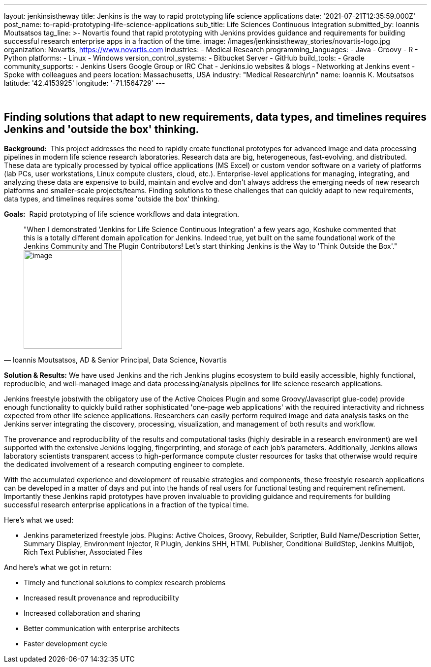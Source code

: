 ---
layout: jenkinsistheway
title: Jenkins is the way to rapid prototyping life science applications
date: '2021-07-21T12:35:59.000Z'
post_name: to-rapid-prototyping-life-science-applications
sub_title: Life Sciences Continuous Integration
submitted_by: Ioannis Moutsatsos
tag_line: >-
  Novartis found that rapid prototyping with Jenkins provides guidance and
  requirements for building successful research enterprise apps in a fraction of
  the time.
image: /images/jenkinsistheway_stories/novartis-logo.jpg
organization: Novartis, https://www.novartis.com
industries:
  - Medical Research
programming_languages:
  - Java
  - Groovy
  - R
  - Python
platforms:
  - Linux
  - Windows
version_control_systems:
  - Bitbucket Server
  - GitHub
build_tools:
  - Gradle
community_supports:
  - Jenkins Users Google Group or IRC Chat
  - Jenkins.io websites & blogs
  - Networking at Jenkins event
  - Spoke with colleagues and peers
location: Massachusetts, USA
industry: "Medical Research\r\n"
name: Ioannis K. Moutsatsos
latitude: '42.4153925'
longitude: '-71.1564729'
---





 

== Finding solutions that adapt to new requirements, data types, and timelines requires Jenkins and 'outside the box' thinking.

*Background: * This project addresses the need to rapidly create functional prototypes for advanced image and data processing pipelines in modern life science research laboratories. Research data are big, heterogeneous, fast-evolving, and distributed. These data are typically processed by typical office applications (MS Excel) or custom vendor software on a variety of platforms (lab PCs, user workstations, Linux compute clusters, cloud, etc.). Enterprise-level applications for managing, integrating, and analyzing these data are expensive to build, maintain and evolve and don't always address the emerging needs of new research platforms and smaller-scale projects/teams. Finding solutions to these challenges that can quickly adapt to new requirements, data types, and timelines requires some 'outside the box' thinking. 

*Goals:*  Rapid prototyping of life science workflows and data integration.  





[.testimonal]
[quote, "Ioannis Moutsatsos, AD & Senior Principal, Data Science, Novartis"]
"When I demonstrated 'Jenkins for Life Science Continuous Integration' a few years ago, Koshuke commented that this is a totally different domain application for Jenkins. Indeed true, yet built on the same foundational work of the Jenkins Community and The Plugin Contributors! Let's start thinking Jenkins is the Way to 'Think Outside the Box'."
image:/images/jenkinsistheway_stories/ioannis.jpeg[image,width=200,height=200]


*Solution & Results:* We have used Jenkins and the rich Jenkins plugins ecosystem to build easily accessible, highly functional, reproducible, and well-managed image and data processing/analysis pipelines for life science research applications. 

Jenkins freestyle jobs(with the obligatory use of the Active Choices Plugin and some Groovy/Javascript glue-code) provide enough functionality to quickly build rather sophisticated 'one-page web applications' with the required interactivity and richness expected from other life science applications. Researchers can easily perform required image and data analysis tasks on the Jenkins server integrating the discovery, processing, visualization, and management of both results and workflow. 

The provenance and reproducibility of the results and computational tasks (highly desirable in a research environment) are well supported with the extensive Jenkins logging, fingerprinting, and storage of each job's parameters. Additionally, Jenkins allows laboratory scientists transparent access to high-performance compute cluster resources for tasks that otherwise would require the dedicated involvement of a research computing engineer to complete. 

With the accumulated experience and development of reusable strategies and components, these freestyle research applications can be developed in a matter of days and put into the hands of real users for functional testing and requirement refinement. Importantly these Jenkins rapid prototypes have proven invaluable to providing guidance and requirements for building successful research enterprise applications in a fraction of the typical time. 

Here's what we used: 

* Jenkins parameterized freestyle jobs. Plugins: Active Choices, Groovy, Rebuilder, Scriptler, Build Name/Description Setter, Summary Display, Environment Injector, R Plugin, Jenkins SHH, HTML Publisher, Conditional BuildStep, Jenkins Multijob, Rich Text Publisher, Associated Files

And here's what we got in return:

* Timely and functional solutions to complex research problems 
* Increased result provenance and reproducibility 
* Increased collaboration and sharing 
* Better communication with enterprise architects 
* Faster development cycle
